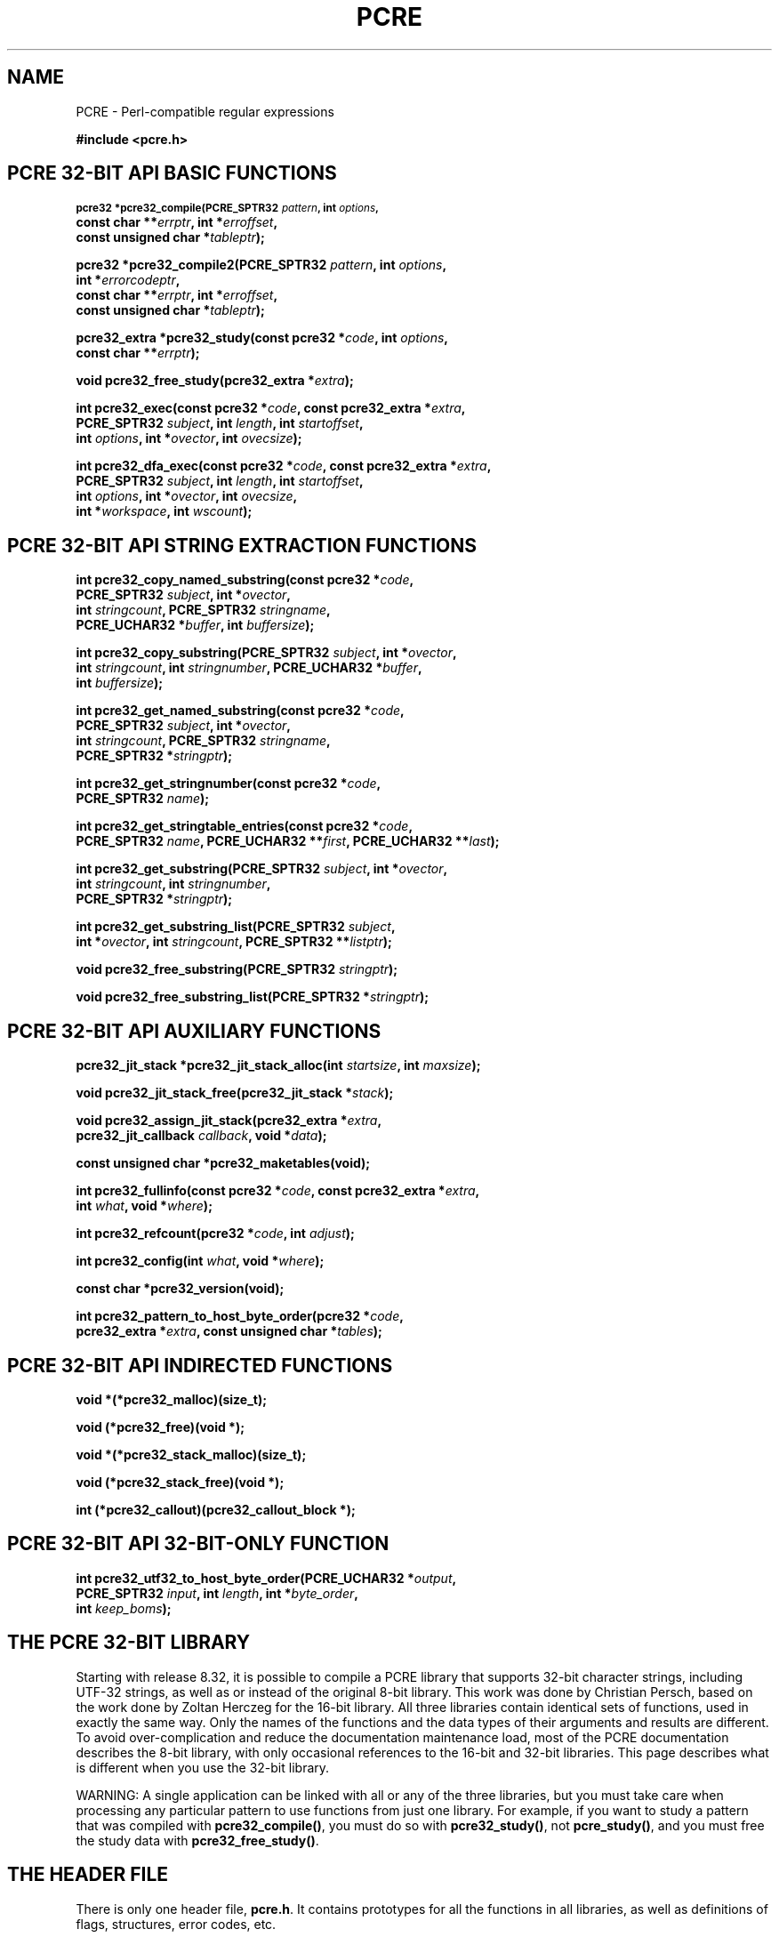 .TH PCRE 3 "12 May 2013" "PCRE 8.33"
.SH NAME
PCRE - Perl-compatible regular expressions
.sp
.B #include <pcre.h>
.
.
.SH "PCRE 32-BIT API BASIC FUNCTIONS"
.rs
.sp
.SM
.B pcre32 *pcre32_compile(PCRE_SPTR32 \fIpattern\fP, int \fIoptions\fP,
.ti +5n
.B const char **\fIerrptr\fP, int *\fIerroffset\fP,
.ti +5n
.B const unsigned char *\fItableptr\fP);
.PP
.B pcre32 *pcre32_compile2(PCRE_SPTR32 \fIpattern\fP, int \fIoptions\fP,
.ti +5n
.B int *\fIerrorcodeptr\fP,
.ti +5n
.B const char **\fIerrptr\fP, int *\fIerroffset\fP,
.ti +5n
.B const unsigned char *\fItableptr\fP);
.PP
.B pcre32_extra *pcre32_study(const pcre32 *\fIcode\fP, int \fIoptions\fP,
.ti +5n
.B const char **\fIerrptr\fP);
.PP
.B void pcre32_free_study(pcre32_extra *\fIextra\fP);
.PP
.B int pcre32_exec(const pcre32 *\fIcode\fP, "const pcre32_extra *\fIextra\fP,"
.ti +5n
.B "PCRE_SPTR32 \fIsubject\fP," int \fIlength\fP, int \fIstartoffset\fP,
.ti +5n
.B int \fIoptions\fP, int *\fIovector\fP, int \fIovecsize\fP);
.PP
.B int pcre32_dfa_exec(const pcre32 *\fIcode\fP, "const pcre32_extra *\fIextra\fP,"
.ti +5n
.B "PCRE_SPTR32 \fIsubject\fP," int \fIlength\fP, int \fIstartoffset\fP,
.ti +5n
.B int \fIoptions\fP, int *\fIovector\fP, int \fIovecsize\fP,
.ti +5n
.B int *\fIworkspace\fP, int \fIwscount\fP);
.
.
.SH "PCRE 32-BIT API STRING EXTRACTION FUNCTIONS"
.rs
.sp
.B int pcre32_copy_named_substring(const pcre32 *\fIcode\fP,
.ti +5n
.B PCRE_SPTR32 \fIsubject\fP, int *\fIovector\fP,
.ti +5n
.B int \fIstringcount\fP, PCRE_SPTR32 \fIstringname\fP,
.ti +5n
.B PCRE_UCHAR32 *\fIbuffer\fP, int \fIbuffersize\fP);
.PP
.B int pcre32_copy_substring(PCRE_SPTR32 \fIsubject\fP, int *\fIovector\fP,
.ti +5n
.B int \fIstringcount\fP, int \fIstringnumber\fP, PCRE_UCHAR32 *\fIbuffer\fP,
.ti +5n
.B int \fIbuffersize\fP);
.PP
.B int pcre32_get_named_substring(const pcre32 *\fIcode\fP,
.ti +5n
.B PCRE_SPTR32 \fIsubject\fP, int *\fIovector\fP,
.ti +5n
.B int \fIstringcount\fP, PCRE_SPTR32 \fIstringname\fP,
.ti +5n
.B PCRE_SPTR32 *\fIstringptr\fP);
.PP
.B int pcre32_get_stringnumber(const pcre32 *\fIcode\fP,
.ti +5n
.B PCRE_SPTR32 \fIname\fP);
.PP
.B int pcre32_get_stringtable_entries(const pcre32 *\fIcode\fP,
.ti +5n
.B PCRE_SPTR32 \fIname\fP, PCRE_UCHAR32 **\fIfirst\fP, PCRE_UCHAR32 **\fIlast\fP);
.PP
.B int pcre32_get_substring(PCRE_SPTR32 \fIsubject\fP, int *\fIovector\fP,
.ti +5n
.B int \fIstringcount\fP, int \fIstringnumber\fP,
.ti +5n
.B PCRE_SPTR32 *\fIstringptr\fP);
.PP
.B int pcre32_get_substring_list(PCRE_SPTR32 \fIsubject\fP,
.ti +5n
.B int *\fIovector\fP, int \fIstringcount\fP, "PCRE_SPTR32 **\fIlistptr\fP);"
.PP
.B void pcre32_free_substring(PCRE_SPTR32 \fIstringptr\fP);
.PP
.B void pcre32_free_substring_list(PCRE_SPTR32 *\fIstringptr\fP);
.
.
.SH "PCRE 32-BIT API AUXILIARY FUNCTIONS"
.rs
.sp
.B pcre32_jit_stack *pcre32_jit_stack_alloc(int \fIstartsize\fP, int \fImaxsize\fP);
.PP
.B void pcre32_jit_stack_free(pcre32_jit_stack *\fIstack\fP);
.PP
.B void pcre32_assign_jit_stack(pcre32_extra *\fIextra\fP,
.ti +5n
.B pcre32_jit_callback \fIcallback\fP, void *\fIdata\fP);
.PP
.B const unsigned char *pcre32_maketables(void);
.PP
.B int pcre32_fullinfo(const pcre32 *\fIcode\fP, "const pcre32_extra *\fIextra\fP,"
.ti +5n
.B int \fIwhat\fP, void *\fIwhere\fP);
.PP
.B int pcre32_refcount(pcre32 *\fIcode\fP, int \fIadjust\fP);
.PP
.B int pcre32_config(int \fIwhat\fP, void *\fIwhere\fP);
.PP
.B const char *pcre32_version(void);
.PP
.B int pcre32_pattern_to_host_byte_order(pcre32 *\fIcode\fP,
.ti +5n
.B pcre32_extra *\fIextra\fP, const unsigned char *\fItables\fP);
.
.
.SH "PCRE 32-BIT API INDIRECTED FUNCTIONS"
.rs
.sp
.B void *(*pcre32_malloc)(size_t);
.PP
.B void (*pcre32_free)(void *);
.PP
.B void *(*pcre32_stack_malloc)(size_t);
.PP
.B void (*pcre32_stack_free)(void *);
.PP
.B int (*pcre32_callout)(pcre32_callout_block *);
.
.
.SH "PCRE 32-BIT API 32-BIT-ONLY FUNCTION"
.rs
.sp
.B int pcre32_utf32_to_host_byte_order(PCRE_UCHAR32 *\fIoutput\fP,
.ti +5n
.B PCRE_SPTR32 \fIinput\fP, int \fIlength\fP, int *\fIbyte_order\fP,
.ti +5n
.B int \fIkeep_boms\fP);
.
.
.SH "THE PCRE 32-BIT LIBRARY"
.rs
.sp
Starting with release 8.32, it is possible to compile a PCRE library that
supports 32-bit character strings, including UTF-32 strings, as well as or
instead of the original 8-bit library. This work was done by Christian Persch,
based on the work done by Zoltan Herczeg for the 16-bit library. All three
libraries contain identical sets of functions, used in exactly the same way.
Only the names of the functions and the data types of their arguments and
results are different. To avoid over-complication and reduce the documentation
maintenance load, most of the PCRE documentation describes the 8-bit library,
with only occasional references to the 16-bit and 32-bit libraries. This page
describes what is different when you use the 32-bit library.
.P
WARNING: A single application can be linked with all or any of the three
libraries, but you must take care when processing any particular pattern
to use functions from just one library. For example, if you want to study
a pattern that was compiled with \fBpcre32_compile()\fP, you must do so
with \fBpcre32_study()\fP, not \fBpcre_study()\fP, and you must free the
study data with \fBpcre32_free_study()\fP.
.
.
.SH "THE HEADER FILE"
.rs
.sp
There is only one header file, \fBpcre.h\fP. It contains prototypes for all the
functions in all libraries, as well as definitions of flags, structures, error
codes, etc.
.
.
.SH "THE LIBRARY NAME"
.rs
.sp
In Unix-like systems, the 32-bit library is called \fBlibpcre32\fP, and can
normally be accesss by adding \fB-lpcre32\fP to the command for linking an
application that uses PCRE.
.
.
.SH "STRING TYPES"
.rs
.sp
In the 8-bit library, strings are passed to PCRE library functions as vectors
of bytes with the C type "char *". In the 32-bit library, strings are passed as
vectors of unsigned 32-bit quantities. The macro PCRE_UCHAR32 specifies an
appropriate data type, and PCRE_SPTR32 is defined as "const PCRE_UCHAR32 *". In
very many environments, "unsigned int" is a 32-bit data type. When PCRE is
built, it defines PCRE_UCHAR32 as "unsigned int", but checks that it really is
a 32-bit data type. If it is not, the build fails with an error message telling
the maintainer to modify the definition appropriately.
.
.
.SH "STRUCTURE TYPES"
.rs
.sp
The types of the opaque structures that are used for compiled 32-bit patterns
and JIT stacks are \fBpcre32\fP and \fBpcre32_jit_stack\fP respectively. The
type of the user-accessible structure that is returned by \fBpcre32_study()\fP
is \fBpcre32_extra\fP, and the type of the structure that is used for passing
data to a callout function is \fBpcre32_callout_block\fP. These structures
contain the same fields, with the same names, as their 8-bit counterparts. The
only difference is that pointers to character strings are 32-bit instead of
8-bit types.
.
.
.SH "32-BIT FUNCTIONS"
.rs
.sp
For every function in the 8-bit library there is a corresponding function in
the 32-bit library with a name that starts with \fBpcre32_\fP instead of
\fBpcre_\fP. The prototypes are listed above. In addition, there is one extra
function, \fBpcre32_utf32_to_host_byte_order()\fP. This is a utility function
that converts a UTF-32 character string to host byte order if necessary. The
other 32-bit functions expect the strings they are passed to be in host byte
order.
.P
The \fIinput\fP and \fIoutput\fP arguments of
\fBpcre32_utf32_to_host_byte_order()\fP may point to the same address, that is,
conversion in place is supported. The output buffer must be at least as long as
the input.
.P
The \fIlength\fP argument specifies the number of 32-bit data units in the
input string; a negative value specifies a zero-terminated string.
.P
If \fIbyte_order\fP is NULL, it is assumed that the string starts off in host
byte order. This may be changed by byte-order marks (BOMs) anywhere in the
string (commonly as the first character).
.P
If \fIbyte_order\fP is not NULL, a non-zero value of the integer to which it
points means that the input starts off in host byte order, otherwise the
opposite order is assumed. Again, BOMs in the string can change this. The final
byte order is passed back at the end of processing.
.P
If \fIkeep_boms\fP is not zero, byte-order mark characters (0xfeff) are copied
into the output string. Otherwise they are discarded.
.P
The result of the function is the number of 32-bit units placed into the output
buffer, including the zero terminator if the string was zero-terminated.
.
.
.SH "SUBJECT STRING OFFSETS"
.rs
.sp
The lengths and starting offsets of subject strings must be specified in 32-bit
data units, and the offsets within subject strings that are returned by the
matching functions are in also 32-bit units rather than bytes.
.
.
.SH "NAMED SUBPATTERNS"
.rs
.sp
The name-to-number translation table that is maintained for named subpatterns
uses 32-bit characters. The \fBpcre32_get_stringtable_entries()\fP function
returns the length of each entry in the table as the number of 32-bit data
units.
.
.
.SH "OPTION NAMES"
.rs
.sp
There are two new general option names, PCRE_UTF32 and PCRE_NO_UTF32_CHECK,
which correspond to PCRE_UTF8 and PCRE_NO_UTF8_CHECK in the 8-bit library. In
fact, these new options define the same bits in the options word. There is a
discussion about the
.\" HTML <a href="pcreunicode.html#utf32strings">
.\" </a>
validity of UTF-32 strings
.\"
in the
.\" HREF
\fBpcreunicode\fP
.\"
page.
.P
For the \fBpcre32_config()\fP function there is an option PCRE_CONFIG_UTF32
that returns 1 if UTF-32 support is configured, otherwise 0. If this option is
given to \fBpcre_config()\fP or \fBpcre16_config()\fP, or if the
PCRE_CONFIG_UTF8 or PCRE_CONFIG_UTF16 option is given to \fBpcre32_config()\fP,
the result is the PCRE_ERROR_BADOPTION error.
.
.
.SH "CHARACTER CODES"
.rs
.sp
In 32-bit mode, when PCRE_UTF32 is not set, character values are treated in the
same way as in 8-bit, non UTF-8 mode, except, of course, that they can range
from 0 to 0x7fffffff instead of 0 to 0xff. Character types for characters less
than 0xff can therefore be influenced by the locale in the same way as before.
Characters greater than 0xff have only one case, and no "type" (such as letter
or digit).
.P
In UTF-32 mode, the character code is Unicode, in the range 0 to 0x10ffff, with
the exception of values in the range 0xd800 to 0xdfff because those are
"surrogate" values that are ill-formed in UTF-32.
.P
A UTF-32 string can indicate its endianness by special code knows as a
byte-order mark (BOM). The PCRE functions do not handle this, expecting strings
to be in host byte order. A utility function called
\fBpcre32_utf32_to_host_byte_order()\fP is provided to help with this (see
above).
.
.
.SH "ERROR NAMES"
.rs
.sp
The error PCRE_ERROR_BADUTF32 corresponds to its 8-bit counterpart.
The error PCRE_ERROR_BADMODE is given when a compiled
pattern is passed to a function that processes patterns in the other
mode, for example, if a pattern compiled with \fBpcre_compile()\fP is passed to
\fBpcre32_exec()\fP.
.P
There are new error codes whose names begin with PCRE_UTF32_ERR for invalid
UTF-32 strings, corresponding to the PCRE_UTF8_ERR codes for UTF-8 strings that
are described in the section entitled
.\" HTML <a href="pcreapi.html#badutf8reasons">
.\" </a>
"Reason codes for invalid UTF-8 strings"
.\"
in the main
.\" HREF
\fBpcreapi\fP
.\"
page. The UTF-32 errors are:
.sp
  PCRE_UTF32_ERR1  Surrogate character (range from 0xd800 to 0xdfff)
  PCRE_UTF32_ERR2  Non-character
  PCRE_UTF32_ERR3  Character > 0x10ffff
.
.
.SH "ERROR TEXTS"
.rs
.sp
If there is an error while compiling a pattern, the error text that is passed
back by \fBpcre32_compile()\fP or \fBpcre32_compile2()\fP is still an 8-bit
character string, zero-terminated.
.
.
.SH "CALLOUTS"
.rs
.sp
The \fIsubject\fP and \fImark\fP fields in the callout block that is passed to
a callout function point to 32-bit vectors.
.
.
.SH "TESTING"
.rs
.sp
The \fBpcretest\fP program continues to operate with 8-bit input and output
files, but it can be used for testing the 32-bit library. If it is run with the
command line option \fB-32\fP, patterns and subject strings are converted from
8-bit to 32-bit before being passed to PCRE, and the 32-bit library functions
are used instead of the 8-bit ones. Returned 32-bit strings are converted to
8-bit for output. If both the 8-bit and the 16-bit libraries were not compiled,
\fBpcretest\fP defaults to 32-bit and the \fB-32\fP option is ignored.
.P
When PCRE is being built, the \fBRunTest\fP script that is called by "make
check" uses the \fBpcretest\fP \fB-C\fP option to discover which of the 8-bit,
16-bit and 32-bit libraries has been built, and runs the tests appropriately.
.
.
.SH "NOT SUPPORTED IN 32-BIT MODE"
.rs
.sp
Not all the features of the 8-bit library are available with the 32-bit
library. The C++ and POSIX wrapper functions support only the 8-bit library,
and the \fBpcregrep\fP program is at present 8-bit only.
.
.
.SH AUTHOR
.rs
.sp
.nf
Philip Hazel
University Computing Service
Cambridge CB2 3QH, England.
.fi
.
.
.SH REVISION
.rs
.sp
.nf
Last updated: 12 May 2013
Copyright (c) 1997-2013 University of Cambridge.
.fi
